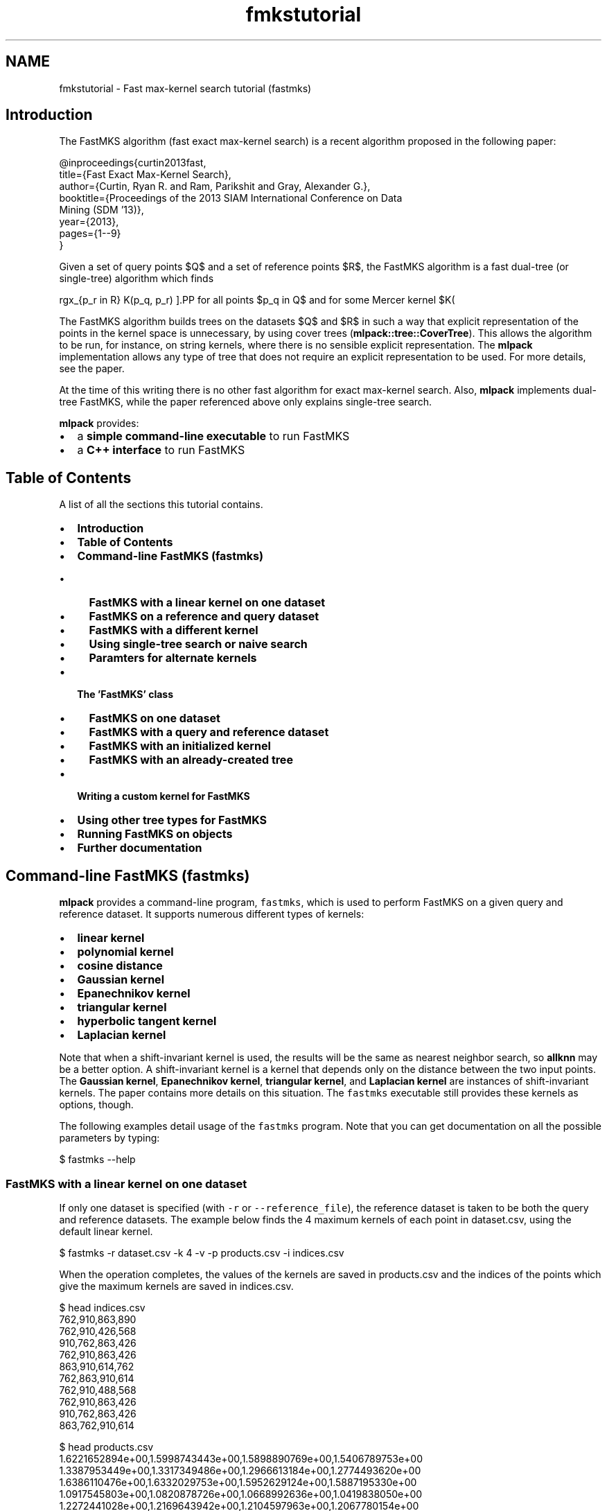 .TH "fmkstutorial" 3 "Sat Mar 14 2015" "Version 1.0.12" "mlpack" \" -*- nroff -*-
.ad l
.nh
.SH NAME
fmkstutorial \- Fast max-kernel search tutorial (fastmks) 

.SH "Introduction"
.PP
The FastMKS algorithm (fast exact max-kernel search) is a recent algorithm proposed in the following paper:
.PP
.PP
.nf
@inproceedings{curtin2013fast,
  title={Fast Exact Max-Kernel Search},
  author={Curtin, Ryan R\&. and Ram, Parikshit and Gray, Alexander G\&.},
  booktitle={Proceedings of the 2013 SIAM International Conference on Data
      Mining (SDM '13)},
  year={2013},
  pages={1--9}
}
.fi
.PP
.PP
Given a set of query points $Q$ and a set of reference points $R$, the FastMKS algorithm is a fast dual-tree (or single-tree) algorithm which finds
.PP
\[ \arg\max_{p_r \in R} K(p_q, p_r) \].PP
for all points $p_q \in Q$ and for some Mercer kernel $K(\cdot, \cdot)$\&. A Mercer kernel is a kernel that is positive semidefinite; these are the classes of kernels that can be used with the kernel trick\&. In short, the positive semidefiniteness of a Mercer kernel means that any kernel matrix (or Gram matrix) created on a dataset must be positive semidefinite\&.
.PP
The FastMKS algorithm builds trees on the datasets $Q$ and $R$ in such a way that explicit representation of the points in the kernel space is unnecessary, by using cover trees (\fBmlpack::tree::CoverTree\fP)\&. This allows the algorithm to be run, for instance, on string kernels, where there is no sensible explicit representation\&. The \fBmlpack\fP implementation allows any type of tree that does not require an explicit representation to be used\&. For more details, see the paper\&.
.PP
At the time of this writing there is no other fast algorithm for exact max-kernel search\&. Also, \fBmlpack\fP implements dual-tree FastMKS, while the paper referenced above only explains single-tree search\&.
.PP
\fBmlpack\fP provides:
.PP
.IP "\(bu" 2
a \fBsimple command-line executable\fP to run FastMKS
.IP "\(bu" 2
a \fBC++ interface\fP to run FastMKS
.PP
.SH "Table of Contents"
.PP
A list of all the sections this tutorial contains\&.
.PP
.IP "\(bu" 2
\fBIntroduction\fP
.IP "\(bu" 2
\fBTable of Contents\fP
.IP "\(bu" 2
\fBCommand-line FastMKS (fastmks)\fP
.IP "  \(bu" 4
\fBFastMKS with a linear kernel on one dataset\fP
.IP "  \(bu" 4
\fBFastMKS on a reference and query dataset\fP
.IP "  \(bu" 4
\fBFastMKS with a different kernel\fP
.IP "  \(bu" 4
\fBUsing single-tree search or naive search\fP
.IP "  \(bu" 4
\fBParamters for alternate kernels\fP
.PP

.IP "\(bu" 2
\fBThe 'FastMKS' class\fP
.IP "  \(bu" 4
\fBFastMKS on one dataset\fP
.IP "  \(bu" 4
\fBFastMKS with a query and reference dataset\fP
.IP "  \(bu" 4
\fBFastMKS with an initialized kernel\fP
.IP "  \(bu" 4
\fBFastMKS with an already-created tree\fP
.PP

.IP "\(bu" 2
\fBWriting a custom kernel for FastMKS\fP
.IP "\(bu" 2
\fBUsing other tree types for FastMKS\fP
.IP "\(bu" 2
\fBRunning FastMKS on objects\fP
.IP "\(bu" 2
\fBFurther documentation\fP
.PP
.SH "Command-line FastMKS (fastmks)"
.PP
\fBmlpack\fP provides a command-line program, \fCfastmks\fP, which is used to perform FastMKS on a given query and reference dataset\&. It supports numerous different types of kernels:
.PP
.IP "\(bu" 2
\fBlinear kernel\fP
.IP "\(bu" 2
\fBpolynomial kernel\fP
.IP "\(bu" 2
\fBcosine distance\fP
.IP "\(bu" 2
\fBGaussian kernel\fP
.IP "\(bu" 2
\fBEpanechnikov kernel\fP
.IP "\(bu" 2
\fBtriangular kernel\fP
.IP "\(bu" 2
\fBhyperbolic tangent kernel\fP
.IP "\(bu" 2
\fBLaplacian kernel\fP
.PP
.PP
Note that when a shift-invariant kernel is used, the results will be the same as nearest neighbor search, so \fBallknn\fP may be a better option\&. A shift-invariant kernel is a kernel that depends only on the distance between the two input points\&. The \fBGaussian kernel\fP, \fBEpanechnikov kernel\fP, \fBtriangular kernel\fP, and \fBLaplacian kernel\fP are instances of shift-invariant kernels\&. The paper contains more details on this situation\&. The \fCfastmks\fP executable still provides these kernels as options, though\&.
.PP
The following examples detail usage of the \fCfastmks\fP program\&. Note that you can get documentation on all the possible parameters by typing:
.PP
.PP
.nf
$ fastmks --help
.fi
.PP
.SS "FastMKS with a linear kernel on one dataset"
If only one dataset is specified (with \fC-r\fP or \fC--reference_file\fP), the reference dataset is taken to be both the query and reference datasets\&. The example below finds the 4 maximum kernels of each point in dataset\&.csv, using the default linear kernel\&.
.PP
.PP
.nf
$ fastmks -r dataset\&.csv -k 4 -v -p products\&.csv -i indices\&.csv
.fi
.PP
.PP
When the operation completes, the values of the kernels are saved in products\&.csv and the indices of the points which give the maximum kernels are saved in indices\&.csv\&.
.PP
.PP
.nf
$ head indices\&.csv
762,910,863,890
762,910,426,568
910,762,863,426
762,910,863,426
863,910,614,762
762,863,910,614
762,910,488,568
762,910,863,426
910,762,863,426
863,762,910,614
.fi
.PP
.PP
.PP
.nf
$ head products\&.csv
1\&.6221652894e+00,1\&.5998743443e+00,1\&.5898890769e+00,1\&.5406789753e+00
1\&.3387953449e+00,1\&.3317349486e+00,1\&.2966613184e+00,1\&.2774493620e+00
1\&.6386110476e+00,1\&.6332029753e+00,1\&.5952629124e+00,1\&.5887195330e+00
1\&.0917545803e+00,1\&.0820878726e+00,1\&.0668992636e+00,1\&.0419838050e+00
1\&.2272441028e+00,1\&.2169643942e+00,1\&.2104597963e+00,1\&.2067780154e+00
1\&.5720962456e+00,1\&.5618504956e+00,1\&.5609069923e+00,1\&.5235605095e+00
1\&.3655478674e+00,1\&.3548593212e+00,1\&.3311547298e+00,1\&.3250728881e+00
2\&.0119149744e+00,2\&.0043668067e+00,1\&.9847289214e+00,1\&.9298280046e+00
1\&.1586923205e+00,1\&.1494586097e+00,1\&.1274872962e+00,1\&.1248172766e+00
4\&.4789820372e-01,4\&.4618539778e-01,4\&.4200024852e-01,4\&.3989721792e-01
.fi
.PP
.PP
We can see in this example that for point 0, the point with maximum kernel value is point 762, with a kernel value of 1\&.622165\&. For point 3, the point with third largest kernel value is point 863, with a kernel value of 1\&.0669\&.
.SS "FastMKS on a reference and query dataset"
The query points may be different than the reference points\&. To specify a different query set, the \fC-q\fP (or \fC--query_file\fP) option is used, as in the example below\&.
.PP
.PP
.nf
$ fastmks -q query_set\&.csv -r reference_set\&.csv -k 5 -i indices\&.csv -p products\&.csv
.fi
.PP
.SS "FastMKS with a different kernel"
The \fCfastmks\fP program offers more than just the linear kernel\&. Valid options are \fC'linear'\fP, \fC'polynomial'\fP, \fC'cosine'\fP, \fC'gaussian'\fP, \fC'epanechnikov'\fP, \fC'triangular'\fP, \fC'laplacian'\fP, and \fC'hyptan'\fP (the hyperbolic tangent kernel)\&. Note that the hyperbolic tangent kernel is provably not a Mercer kernel but is positive semidefinite on most datasets and is commonly used as a kernel\&. Note also that the Gaussian kernel and other shift-invariant kernels give the same results as nearest neighbor search (see \fBNeighborSearch tutorial (k-nearest-neighbors)\fP)\&.
.PP
The kernel to use is specified with the \fC-K\fP (or \fC--kernel\fP) option\&. The example below uses the cosine similarity as a kernel\&.
.PP
.PP
.nf
$ fastmks -r dataset\&.csv -k 5 -K cosine -i indices\&.csv -p products\&.csv -v
.fi
.PP
.SS "Using single-tree search or naive search"
In some cases, it may be useful to not use the dual-tree FastMKS algorithm\&. Instead you can specify the \fC--single\fP option, indicating that a tree should be built only on the reference set, and then the queries should be processed in a linear scan (instead of in a tree)\&. Alternately, the \fC-N\fP (or \fC--naive\fP) option makes the program not build trees at all and instead use brute-force search to find the solutions\&.
.PP
The example below uses single-tree search on two datasets\&.
.PP
.PP
.nf
$ fastmks -q query_set\&.csv -r reference_set\&.csv --single -k 5 -p products\&.csv \
> -i indices\&.csv
.fi
.PP
.PP
The example below uses naive search on one dataset\&.
.PP
.PP
.nf
$ fastmks -r reference_set\&.csv -k 5 -N -p products\&.csv -i indices\&.csv
.fi
.PP
.SS "Paramters for alternate kernels"
Many of the alternate kernel choices have parameters which can be chosen; these are detailed in this section\&.
.PP
.IP "\(bu" 2
\fB\fC-w\fP \fP(\fC--bandwidth\fP): this sets the bandwidth of the kernel, and is applicable to the \fC'gaussian'\fP, \fC'epanechnikov'\fP, and \fC'triangular'\fP kernels\&. This is the 'spread' of the kernel\&.
.IP "\(bu" 2
\fB\fC-d\fP \fP(\fC--degree\fP): this sets the degree of the polynomial kernel (the power to which the result is raised)\&. It is only applicable to the \fC'polynomial'\fP kernel\&.
.IP "\(bu" 2
\fB\fC-o\fP \fP(\fC--offset\fP): this sets the offset of the kernel, for the \fC'polynomial'\fP and \fC'hyptan'\fP kernel\&. See \fBthe polynomial kernel documentation\fP and \fBthe hyperbolic tangent kernel documentation\fP for more information\&.
.IP "\(bu" 2
\fB\fC-s\fP \fP(\fC--scale\fP): this sets the scale of the kernel, and is only applicable to the \fC'hyptan'\fP kernel\&. See \fBthe hyperbolic tangent kernel documentation\fP for more information\&.
.PP
.SH "The 'FastMKS' class"
.PP
The \fCFastMKS<>\fP class offers a simple API for use within C++ applications, and allows further flexibility in kernel choice and tree type choice\&. However, \fCFastMKS<>\fP has no default template parameter for the kernel type -- that must be manually specified\&. Choices that \fBmlpack\fP provides include:
.PP
.IP "\(bu" 2
\fBmlpack::kernel::LinearKernel\fP
.IP "\(bu" 2
\fBmlpack::kernel::PolynomialKernel\fP
.IP "\(bu" 2
\fBmlpack::kernel::CosineDistance\fP
.IP "\(bu" 2
\fBmlpack::kernel::GaussianKernel\fP
.IP "\(bu" 2
\fBmlpack::kernel::EpanechnikovKernel\fP
.IP "\(bu" 2
\fBmlpack::kernel::TriangularKernel\fP
.IP "\(bu" 2
\fBmlpack::kernel::HyperbolicTangentKernel\fP
.IP "\(bu" 2
\fBmlpack::kernel::LaplacianKernel\fP
.IP "\(bu" 2
\fBmlpack::kernel::PSpectrumStringKernel\fP
.PP
.PP
The following examples use kernels from that list\&. Writing your own kernel is detailed in \fBthe next section\fP\&. Remember that when you are using the C++ interface, the data matrices must be column-major\&. See \fBMatrices in MLPACK\fP for more information\&.
.SS "FastMKS on one dataset"
Given only a reference dataset, the following code will run FastMKS with k set to 5\&.
.PP
.PP
.nf
#include <mlpack/methods/fastmks/fastmks\&.hpp>
#include <mlpack/core/kernels/linear_kernel\&.hpp>

using namespace mlpack::fastmks;

// The reference dataset, which is column-major\&.
extern arma::mat data;

// This will initialize the FastMKS object with the linear kernel with default
// options: K(x, y) = x^T y\&.  The tree is built in the constructor\&.
FastMKS<LinearKernel> f(data);

// The results will be stored in these matrices\&.
arma::Mat<size_t> indices;
arma::mat products;

// Run FastMKS\&.
f\&.Search(5, indices, products);
.fi
.PP
.SS "FastMKS with a query and reference dataset"
In this setting we have both a query and reference dataset\&. We search for 10 maximum kernels\&.
.PP
.PP
.nf
#include <mlpack/methods/fastmks/fastmks\&.hpp>
#include <mlpack/core/kernels/triangular_kernel\&.hpp>

using namespace mlpack::fastmks;
using namespace mlpack::kernel;

// The reference and query datasets, which are column-major\&.
extern arma::mat referenceData;
extern arma::mat queryData;

// This will initialize the FastMKS object with the triangular kernel with
// default options (bandwidth of 1)\&.  The trees are built in the constructor\&.
FastMKS<TriangularKernel> f(queryData, referenceData);

// The results will be stored in these matrices\&.
arma::Mat<size_t> indices;
arma::mat products;

// Run FastMKS\&.
f\&.Search(10, indices, products);
.fi
.PP
.SS "FastMKS with an initialized kernel"
Often, kernels have parameters which need to be specified\&. \fCFastMKS<>\fP has constructors which take initialized kernels\&. Note that temporary kernels cannot be passed as an argument\&. The example below initializes a \fCPolynomialKernel\fP object and then runs FastMKS with a query and reference dataset\&.
.PP
.PP
.nf
#include <mlpack/methods/fastmks/fastmks\&.hpp>
#include <mlpack/core/kernels/polynomial_kernel\&.hpp>

using namespace mlpack::fastmks;
using namespace mlpack::kernel;

// The reference and query datasets, which are column-major\&.
extern arma::mat referenceData;
extern arma::mat queryData;

// Initialize the polynomial kernel with degree of 3 and offset of 2\&.5\&.
PolynomialKernel pk(3\&.0, 2\&.5);

// Create the FastMKS object with the initialized kernel\&.
FastMKS<PolynomialKernel> f(referenceData, queryData, pk);

// The results will be stored in these matrices\&.
arma::Mat<size_t> indices;
arma::mat products;

// Run FastMKS\&.
f\&.Search(10, indices, products);
.fi
.PP
.PP
The syntax for running FastMKS with one dataset and an initialized kernel is very similar:
.PP
.PP
.nf
FastMKS<PolynomialKernel> f(referenceData, pk);
.fi
.PP
.SS "FastMKS with an already-created tree"
By default, \fCFastMKS<>\fP uses the cover tree datastructure (see \fBmlpack::tree::CoverTree\fP)\&. Sometimes, it is useful to modify the parameters of the cover tree\&. In this scenario, a tree must be built outside of the constructor, and then passed to the appropriate \fCFastMKS<>\fP constructor\&. An example on just a reference dataset is shown below, where the base of the cover tree is modified\&.
.PP
We also use an instantiated kernel, but because we are building our own tree, we must use \fBIPMetric\fP so that our tree is built on the metric induced by our kernel function\&.
.PP
.PP
.nf
#include <mlpack/methods/fastmks/fastmks\&.hpp>
#include <mlpack/core/kernels/polynomial_kernel\&.hpp>

// The reference dataset, which is column-major\&.
extern arma::mat data;

// Initialize the polynomial kernel with a degree of 4 and offset of 2\&.0\&.
PolynomialKernel pk(4\&.0, 2\&.0);

// Create the metric induced by this kernel (because a kernel is not a metric
// and we can't build a tree on a kernel alone)\&.
IPMetric<PolynomialKernel> metric(pk);

// Now build a tree on the reference dataset using the instantiated metric and
// the custom base of 1\&.5 (default is 1\&.3)\&.  We have to be sure to use the right
// type here -- FastMKS needs the FastMKSStat object as the tree's
// StatisticType\&.
typedef tree::CoverTree<IPMetric<PolynomialKernel>, tree::FirstPointIsRoot,
    FastMKSStat> TreeType; // Convenience typedef\&.
TreeType* tree = new TreeType(data, metric, 1\&.5);

// Now initialize FastMKS with that statistic\&.  We don't need to specify the
// TreeType template parameter since we are still using the default\&.  We don't
// need to pass the kernel because that is contained in the tree\&.
FastMKS<PolynomialKernel> f(data, tree);

// The results will be stored in these matrices\&.
arma::Mat<size_t> indices;
arma::mat products;

// Run FastMKS\&.
f\&.Search(10, indices, products);
.fi
.PP
.PP
The syntax is similar for the case where different query and reference datasets are given; but trees for both need to be built in the manner specified above\&. Be sure to build both trees using the same metric (or at least a metric with the exact same parameters)\&.
.PP
.PP
.nf
FastMKS<PolynomialKernel> f(referenceData, referenceTree, queryData, queryTree);
.fi
.PP
.SH "Writing a custom kernel for FastMKS"
.PP
While \fBmlpack\fP provides some number of kernels in the \fBmlpack::kernel\fP namespace, it is easy to create a custom kernel\&. To satisfy the KernelType policy, a class must implement the following methods:
.PP
.PP
.nf
// Empty constructor is required\&.
KernelType();

// Evaluate the kernel between two points\&.
template<typename VecType>
double Evaluate(const VecType& a, const VecType& b);
.fi
.PP
.PP
The template parameter \fCVecType\fP is helpful (but not necessary) so that the kernel can be used with both sparse and dense matrices (\fCarma::sp_mat\fP and \fCarma::mat\fP)\&.
.SH "Using other tree types for FastMKS"
.PP
The use of the cover tree (see \fBCoverTree\fP) is not necessary for FastMKS, although it is the default tree type\&. A different type of tree can be specified with the TreeType template parameter\&. However, the tree type is required to have \fBFastMKSStat\fP as the StatisticType, and for FastMKS to work, the tree must be built only on kernel evaluations (or distance evaluations in the kernel space via \fBIPMetric::Evaluate()\fP)\&.
.PP
Below is an example where a custom tree class, \fCCustomTree\fP, is used as the tree type for FastMKS\&. In this example FastMKS is only run on one dataset\&.
.PP
.PP
.nf
#include <mlpack/methods/fastmks/fastmks\&.hpp>
#include "custom_tree\&.hpp"

using namespace mlpack::fastmks;
using namespace mlpack::tree;

// The dataset that FastMKS will be run on\&.
extern arma::mat data;

// The custom tree type\&.  We'll assume that the first template parameter is the
// statistic type\&.
typedef CustomTree<FastMKSStat> TreeType;

// The FastMKS constructor will create the tree\&.
FastMKS<LinearKernel, TreeType> f(data);

// These will hold the results\&.
arma::Mat<size_t> indices;
arma::mat products;

// Run FastMKS\&.
f\&.Search(5, indices, products);
.fi
.PP
.SH "Running FastMKS on objects"
.PP
FastMKS has a lot of utility on objects which are not representable in some sort of metric space\&. These objects might be strings, graphs, models, or other objects\&. For these types of objects, questions based on distance don't really make sense\&. One good example is with strings\&. The question 'how far is 'dog'
from 'Taki Inoue'?' simply doesn't make sense\&. We can't have a centroid of the terms 'Fritz', 'E28', and 'popsicle'\&.
.PP
However, what we can do is define some sort of kernel on these objects\&. These kernels generally correspond to some similarity measure, with one example being the p-spectrum string kernel (see \fBmlpack::kernel::PSpectrumStringKernel\fP)\&. Using that, we can say 'how similar is 'dog' to 'Taki Inoue'?' and get an actual numerical result by evaluating K('dog', 'Taki Inoue') (where K is our p-spectrum string kernel)\&.
.PP
The only requirement on these kernels is that they are positive definite kernels (or Mercer kernels)\&. For more information on those details, refer to the FastMKS paper\&.
.PP
Remember that FastMKS is a tree-based method\&. But trees like the binary space tree require centroids -- and as we said earlier, centroids often don't make sense with these types of objects\&. Therefore, we need a type of tree which is built \fBexclusively\fP on points in the dataset -- those are points which we can evaluate our kernel function on\&. The cover tree is one example of a type of tree satisfying this condition; its construction will only call the kernel function on two points that are in the dataset\&.
.PP
But, we have one more problem\&. The \fCCoverTree\fP class is built on \fCarma::mat\fP objects (dense matrices)\&. Our objects, however, are not necessarily representable in a column of a matrix\&. To use the example we have been using, strings cannot be represented easily in a matrix because they may all have different lengths\&.
.PP
The way to work around this problem is to create a 'fake' data matrix which simply holds indices to objects\&. A good example of how to do this is detailed in the documentation for the \fBPSpectrumStringKernel\fP\&.
.PP
In short, the trick is to make each data matrix one-dimensional and containing linear indices:
.PP
.PP
.nf
arma::mat data = "0 1 2 3 4 5 6 7 8";
.fi
.PP
.PP
Then, when \fCEvaluate()\fP is called on the kernel function, the parameters will be two one-dimensional vectors that simply contain indices to objects\&. The example below details the process a little better:
.PP
.PP
.nf
// This function evaluates the kernel on two Objects (in this example, its
// implementation is not important; the only important thing is that the
// function exists)\&.
double ObjectKernel::Evaluate(const Object& a, const Object& b) const;

template<typename VecType>
double ObjectKernel::Evaluate(const VecType& a, const VecType& b) const
{
  // Extract the indices from the vectors\&.
  const size_t indexA = size_t(a[0]);
  const size_t indexB = size_t(b[0]);

  // Assume that 'objects' is an array (or std::vector or other container)
  // holding Objects\&.
  const Object& objectA = objects[indexA];
  const Object& objectB = objects[indexB];

  // Now call the function that does the actual evaluation on the objects and
  // return its result\&.
  return Evaluate(objectA, objectB);
}
.fi
.PP
.PP
As written earlier, the documentation for \fBPSpectrumStringKernel\fP is a good place to consult for further reference on this\&. That kernel uses two dimensional indices; one dimension represents the index of the string, and the other represents whether it is referring to the query set or the reference set\&. If your kernel is meant to work on separate query and reference sets, that strategy should be considered\&.
.SH "Further documentation"
.PP
For further documentation on the FastMKS class, consult the \fBcomplete API documentation\fP\&. 
